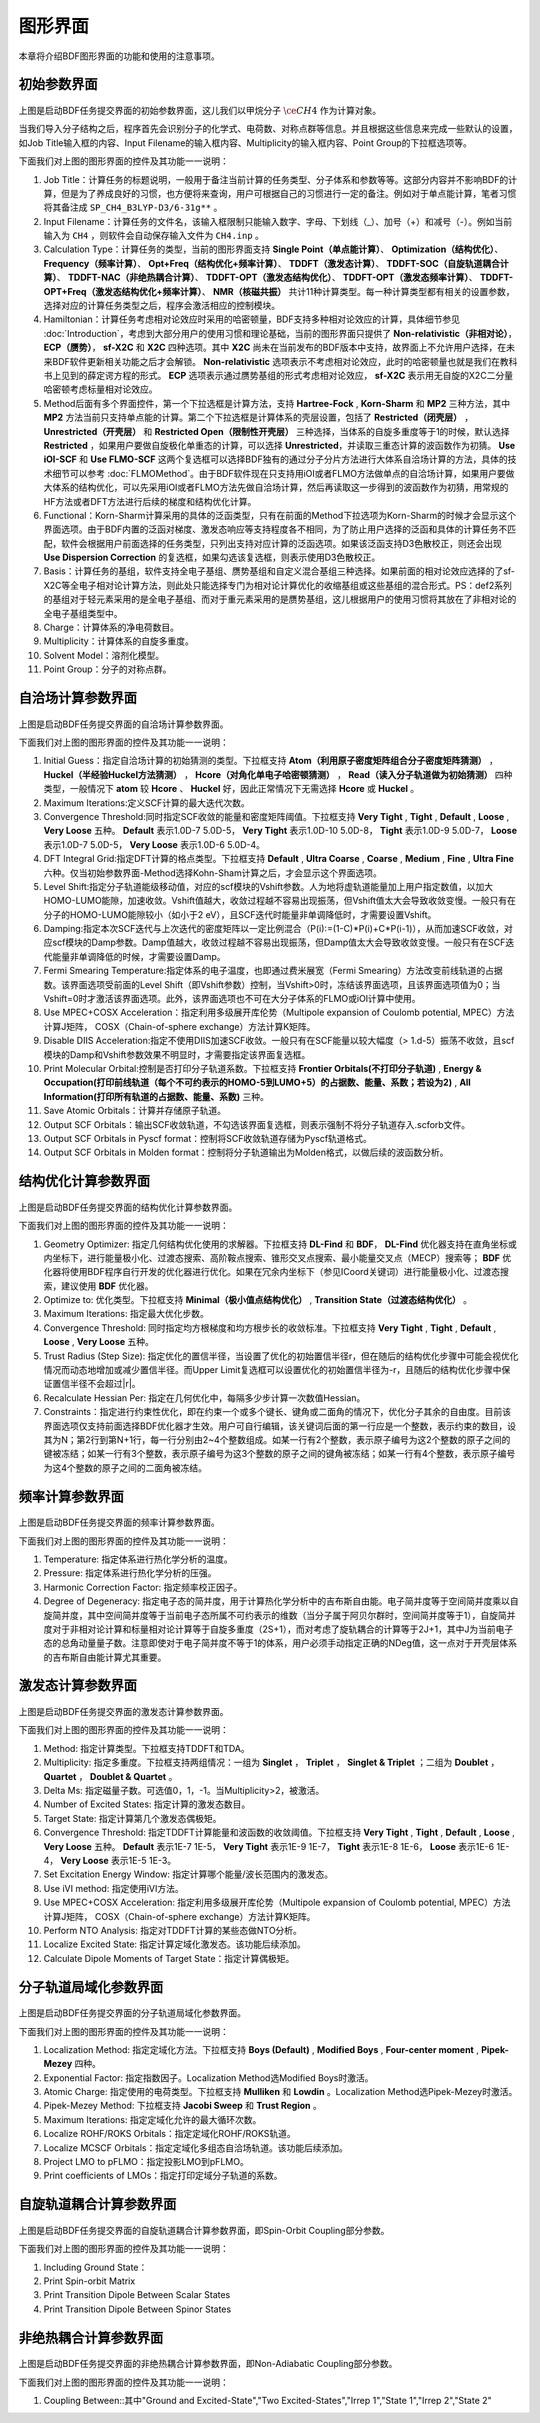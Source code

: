 
.. _run-bdfgui:

图形界面
************************************

本章将介绍BDF图形界面的功能和使用的注意事项。

初始参数界面
================================================

.. figure:: images/Basic-Tab.png
   :width: 800
   :align: center



上图是启动BDF任务提交界面的初始参数界面，这儿我们以甲烷分子 :math:`\ce{CH4}` 作为计算对象。

当我们导入分子结构之后，程序首先会识别分子的化学式、电荷数、对称点群等信息。并且根据这些信息来完成一些默认的设置，如Job Title输入框的内容、Input Filename的输入框内容、Multiplicity的输入框内容、Point Group的下拉框选项等。

下面我们对上图的图形界面的控件及其功能一一说明：

1. Job Title：计算任务的标题说明，一般用于备注当前计算的任务类型、分子体系和参数等等。这部分内容并不影响BDF的计算，但是为了养成良好的习惯，也方便将来查询，用户可根据自己的习惯进行一定的备注。例如对于单点能计算，笔者习惯将其备注成 ``SP_CH4_B3LYP-D3/6-31g**`` 。

2. Input Filename：计算任务的文件名，该输入框限制只能输入数字、字母、下划线（_）、加号（+）和减号（-）。例如当前输入为 ``CH4`` ，则软件会自动保存输入文件为 ``CH4.inp`` 。

3. Calculation Type：计算任务的类型，当前的图形界面支持 **Single Point（单点能计算）**、 **Optimization（结构优化）**、 **Frequency（频率计算）**、 **Opt+Freq（结构优化+频率计算）**、 **TDDFT（激发态计算）**、 **TDDFT-SOC（自旋轨道耦合计算）**、 **TDDFT-NAC（非绝热耦合计算）**、 **TDDFT-OPT（激发态结构优化）**、 **TDDFT-OPT（激发态频率计算）**、 **TDDFT-OPT+Freq（激发态结构优化+频率计算）**、 **NMR（核磁共振）** 共计11种计算类型。每一种计算类型都有相关的设置参数，选择对应的计算任务类型之后，程序会激活相应的控制模块。

4. Hamiltonian：计算任务考虑相对论效应时采用的哈密顿量，BDF支持多种相对论效应的计算，具体细节参见 :doc:`Introduction`，考虑到大部分用户的使用习惯和理论基础，当前的图形界面只提供了 **Non-relativistic（非相对论）**， **ECP（赝势）**， **sf-X2C** 和 **X2C** 四种选项。其中 **X2C** 尚未在当前发布的BDF版本中支持，故界面上不允许用户选择，在未来BDF软件更新相关功能之后才会解锁。 **Non-relativistic** 选项表示不考虑相对论效应，此时的哈密顿量也就是我们在教科书上见到的薛定谔方程的形式。 **ECP** 选项表示通过赝势基组的形式考虑相对论效应， **sf-X2C** 表示用无自旋的X2C二分量哈密顿考虑标量相对论效应。

5. Method后面有多个界面控件，第一个下拉选框是计算方法，支持 **Hartree-Fock** , **Korn-Sharm** 和 **MP2** 三种方法，其中 **MP2** 方法当前只支持单点能的计算。第二个下拉选框是计算体系的壳层设置，包括了 **Restricted（闭壳层）** ， **Unrestricted（开壳层）** 和 **Restricted Open（限制性开壳层）** 三种选择，当体系的自旋多重度等于1的时候，默认选择 **Restricted** ，如果用户要做自旋极化单重态的计算，可以选择 **Unrestricted**，并读取三重态计算的波函数作为初猜。 **Use iOI-SCF** 和  **Use FLMO-SCF** 这两个复选框可以选择BDF独有的通过分子分片方法进行大体系自洽场计算的方法，具体的技术细节可以参考 :doc:`FLMOMethod`。由于BDF软件现在只支持用iOI或者FLMO方法做单点的自洽场计算，如果用户要做大体系的结构优化，可以先采用iOI或者FLMO方法先做自洽场计算，然后再读取这一步得到的波函数作为初猜，用常规的HF方法或者DFT方法进行后续的梯度和结构优化计算。

6. Functional：Korn-Sharm计算采用的具体的泛函类型，只有在前面的Method下拉选项为Korn-Sharm的时候才会显示这个界面选项。由于BDF内置的泛函对梯度、激发态响应等支持程度各不相同，为了防止用户选择的泛函和具体的计算任务不匹配，软件会根据用户前面选择的任务类型，只列出支持对应计算的泛函选项。如果该泛函支持D3色散校正，则还会出现 **Use Dispersion Correction** 的复选框，如果勾选该复选框，则表示使用D3色散校正。

7. Basis：计算任务的基组，软件支持全电子基组、赝势基组和自定义混合基组三种选择。如果前面的相对论效应选择的了sf-X2C等全电子相对论计算方法，则此处只能选择专门为相对论计算优化的收缩基组或这些基组的混合形式。PS：def2系列的基组对于轻元素采用的是全电子基组、而对于重元素采用的是赝势基组，这儿根据用户的使用习惯将其放在了非相对论的全电子基组类型中。

8. Charge：计算体系的净电荷数目。

9. Multiplicity：计算体系的自旋多重度。

10. Solvent Model：溶剂化模型。

11. Point Group：分子的对称点群。

自洽场计算参数界面
================================================

.. figure:: images/SCF-Tab.png
   :width: 800
   :align: center

上图是启动BDF任务提交界面的自洽场计算参数界面。

下面我们对上图的图形界面的控件及其功能一一说明：

1. Initial Guess：指定自洽场计算的初始猜测的类型。下拉框支持 **Atom（利用原子密度矩阵组合分子密度矩阵猜测）** ， **Huckel（半经验Huckel方法猜测）** ， **Hcore（对角化单电子哈密顿猜测）** ， **Read（读入分子轨道做为初始猜测）** 四种类型，一般情况下 **atom** 较 **Hcore** 、 **Huckel** 好，因此正常情况下无需选择 **Hcore** 或 **Huckel** 。

2. Maximum Iterations:定义SCF计算的最大迭代次数。

3. Convergence Threshold:同时指定SCF收敛的能量和密度矩阵阈值。下拉框支持 **Very Tight** , **Tight** , **Default** , **Loose** , **Very Loose** 五种。 **Default** 表示1.0D-7 5.0D-5， **Very Tight** 表示1.0D-10 5.0D-8， **Tight** 表示1.0D-9 5.0D-7， **Loose** 表示1.0D-7 5.0D-5， **Very Loose** 表示1.0D-6 5.0D-4。

4. DFT Integral Grid:指定DFT计算的格点类型。下拉框支持 **Default** , **Ultra Coarse** , **Coarse** , **Medium** , **Fine** , **Ultra Fine** 六种。仅当初始参数界面-Method选择Kohn-Sham计算之后，才会显示这个界面选项。

5. Level Shift:指定分子轨道能级移动值，对应的scf模块的Vshift参数。人为地将虚轨道能量加上用户指定数值，以加大HOMO-LUMO能隙，加速收敛。Vshift值越大，收敛过程越不容易出现振荡，但Vshift值太大会导致收敛变慢。一般只有在分子的HOMO-LUMO能隙较小（如小于2 eV），且SCF迭代时能量非单调降低时，才需要设置Vshift。

6. Damping:指定本次SCF迭代与上次迭代的密度矩阵以一定比例混合（P(i):=(1-C)*P(i)+C*P(i-1)），从而加速SCF收敛，对应scf模块的Damp参数。Damp值越大，收敛过程越不容易出现振荡，但Damp值太大会导致收敛变慢。一般只有在SCF迭代能量非单调降低的时候，才需要设置Damp。

7. Fermi Smearing Temperature:指定体系的电子温度，也即通过费米展宽（Fermi Smearing）方法改变前线轨道的占据数。该界面选项受前面的Level Shift（即Vshift参数）控制，当Vshift>0时，冻结该界面选项，且该界面选项值为0；当Vshift=0时才激活该界面选项。此外，该界面选项也不可在大分子体系的FLMO或iOI计算中使用。

8. Use MPEC+COSX Acceleration：指定利用多级展开库伦势（Multipole expansion of Coulomb potential, MPEC）方法计算J矩阵， COSX（Chain-of-sphere exchange）方法计算K矩阵。

9. Disable DIIS Acceleration:指定不使用DIIS加速SCF收敛。一般只有在SCF能量以较大幅度（> 1.d-5）振荡不收敛，且scf模块的Damp和Vshift参数效果不明显时，才需要指定该界面复选框。

10. Print Molecular Orbital:控制是否打印分子轨道系数。下拉框支持 **Frontier Orbitals(不打印分子轨道)** , **Energy & Occupation(打印前线轨道（每个不可约表示的HOMO-5到LUMO+5）的占据数、能量、系数；若设为2)** , **All Information(打印所有轨道的占据数、能量、系数)** 三种。

11. Save Atomic Orbitals：计算并存储原子轨道。

12. Output SCF Orbitals：输出SCF收敛轨道，不勾选该界面复选框，则表示强制不将分子轨道存入.scforb文件。

13. Output SCF Orbitals in Pyscf format：控制将SCF收敛轨道存储为Pyscf轨道格式。

14. Output SCF Orbitals in Molden format：控制将分子轨道输出为Molden格式，以做后续的波函数分析。


结构优化计算参数界面
================================================

.. figure:: images/OPT-Tab.png
   :width: 800
   :align: center

上图是启动BDF任务提交界面的结构优化计算参数界面。

下面我们对上图的图形界面的控件及其功能一一说明：

1. Geometry Optimizer: 指定几何结构优化使用的求解器。下拉框支持 **DL-Find** 和 **BDF**， **DL-Find** 优化器支持在直角坐标或内坐标下，进行能量极小化、过渡态搜索、高阶鞍点搜索、锥形交叉点搜索、最小能量交叉点（MECP）搜索等； **BDF** 优化器将使用BDF程序自行开发的优化器进行优化。如果在冗余内坐标下（参见ICoord关键词）进行能量极小化、过渡态搜索，建议使用 **BDF** 优化器。
2. Optimize to: 优化类型。下拉框支持 **Minimal（极小值点结构优化）** , **Transition State（过渡态结构优化）** 。
3. Maximum Iterations: 指定最大优化步数。
4. Convergence Threshold: 同时指定均方根梯度和均方根步长的收敛标准。下拉框支持 **Very Tight** , **Tight** , **Default** , **Loose** , **Very Loose** 五种。
5. Trust Radius (Step Size): 指定优化的置信半径，当设置了优化的初始置信半径r，但在随后的结构优化步骤中可能会视优化情况而动态地增加或减少置信半径。而Upper Limit复选框可以设置优化的初始置信半径为-r，且随后的结构优化步骤中保证置信半径不会超过|r|。
6. Recalculate Hessian Per: 指定在几何优化中，每隔多少步计算一次数值Hessian。
7. Constraints：指定进行约束性优化，即在约束一个或多个键长、键角或二面角的情况下，优化分子其余的自由度。目前该界面选项仅支持前面选择BDF优化器才生效。用户可自行编辑，该关键词后面的第一行应是一个整数，表示约束的数目，设其为N；第2行到第N+1行，每一行分别由2~4个整数组成。如某一行有2个整数，表示原子编号为这2个整数的原子之间的键被冻结；如某一行有3个整数，表示原子编号为这3个整数的原子之间的键角被冻结；如某一行有4个整数，表示原子编号为这4个整数的原子之间的二面角被冻结。



频率计算参数界面
================================================

.. figure:: images/Freq-Tab.png
   :width: 800
   :align: center

上图是启动BDF任务提交界面的频率计算参数界面。

下面我们对上图的图形界面的控件及其功能一一说明：

1. Temperature: 指定体系进行热化学分析的温度。
2. Pressure: 指定体系进行热化学分析的压强。
3. Harmonic Correction Factor: 指定频率校正因子。
4. Degree of Degeneracy: 指定电子态的简并度，用于计算热化学分析中的吉布斯自由能。电子简并度等于空间简并度乘以自旋简并度，其中空间简并度等于当前电子态所属不可约表示的维数（当分子属于阿贝尔群时，空间简并度等于1），自旋简并度对于非相对论计算和标量相对论计算等于自旋多重度（2S+1），而对考虑了旋轨耦合的计算等于2J+1，其中J为当前电子态的总角动量量子数。注意即使对于电子简并度不等于1的体系，用户必须手动指定正确的NDeg值，这一点对于开壳层体系的吉布斯自由能计算尤其重要。


激发态计算参数界面
================================================

.. figure:: images/TDDFT-Tab.png
   :width: 800
   :align: center

上图是启动BDF任务提交界面的激发态计算参数界面。

下面我们对上图的图形界面的控件及其功能一一说明：

1. Method: 指定计算类型。下拉框支持TDDFT和TDA。
2. Multiplicity: 指定多重度。下拉框支持两组情况：一组为 **Singlet** ， **Triplet** ， **Singlet & Triplet** ；二组为 **Doublet** ， **Quartet** ， **Doublet & Quartet** 。
3. Delta Ms: 指定磁量子数。可选值0，1，-1。当Multiplicity>2，被激活。
4. Number of Excited States: 指定计算的激发态数目。
5. Target State: 指定计算第几个激发态偶极矩。
6. Convergence Threshold: 指定TDDFT计算能量和波函数的收敛阈值。下拉框支持 **Very Tight** , **Tight** , **Default** , **Loose** , **Very Loose** 五种。 **Default** 表示1E-7 1E-5， **Very Tight** 表示1E-9 1E-7， **Tight** 表示1E-8 1E-6， **Loose** 表示1E-6 1E-4， **Very Loose** 表示1E-5 1E-3。
7. Set Excitation Energy Window: 指定计算哪个能量/波长范围内的激发态。
8. Use iVI method: 指定使用iVI方法。
9. Use MPEC+COSX Acceleration: 指定利用多级展开库伦势（Multipole expansion of Coulomb potential, MPEC）方法计算J矩阵， COSX（Chain-of-sphere exchange）方法计算K矩阵。
10. Perform NTO Analysis: 指定对TDDFT计算的某些态做NTO分析。
11. Localize Excited State: 指定计算定域化激发态。该功能后续添加。
12. Calculate Dipole Moments of Target State：指定计算偶极矩。

分子轨道局域化参数界面
================================================

.. figure:: images/MO-Tab.png
   :width: 800
   :align: center

上图是启动BDF任务提交界面的分子轨道局域化参数界面。

下面我们对上图的图形界面的控件及其功能一一说明：

1. Localization Method: 指定定域化方法。下拉框支持 **Boys (Default)** , **Modified Boys** , **Four-center moment** , **Pipek-Mezey** 四种。
2. Exponential Factor: 指定指数因子。Localization Method选Modified Boys时激活。
3. Atomic Charge: 指定使用的电荷类型。下拉框支持 **Mulliken** 和 **Lowdin** 。Localization Method选Pipek-Mezey时激活。
4. Pipek-Mezey Method: 下拉框支持 **Jacobi Sweep** 和 **Trust Region** 。
5. Maximum Iterations: 指定定域化允许的最大循环次数。
6. Localize ROHF/ROKS Orbitals：指定定域化ROHF/ROKS轨道。
7. Localize MCSCF Orbitals：指定定域化多组态自洽场轨道。该功能后续添加。
8. Project LMO to pFLMO：指定投影LMO到pFLMO。
9. Print coefficients of LMOs：指定打印定域分子轨道的系数。


自旋轨道耦合计算参数界面
================================================

.. figure:: images/SOC-Tab.png
   :width: 800
   :align: center

上图是启动BDF任务提交界面的自旋轨道耦合计算参数界面，即Spin-Orbit Coupling部分参数。

下面我们对上图的图形界面的控件及其功能一一说明：

1. Including Ground State：
2. Print Spin-orbit Matrix
3. Print Transition Dipole Between Scalar States
4. Print Transition Dipole Between Spinor States


非绝热耦合计算参数界面
================================================

.. figure:: images/NAC-Tab.png
   :width: 800
   :align: center

上图是启动BDF任务提交界面的非绝热耦合计算参数界面，即Non-Adiabatic Coupling部分参数。

下面我们对上图的图形界面的控件及其功能一一说明：

1. Coupling Between::其中"Ground and Excited-State","Two Excited-States","Irrep 1","State 1","Irrep 2","State 2"

